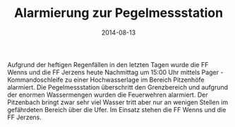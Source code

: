 #+TITLE: Alarmierung zur Pegelmessstation
#+DATE: 2014-08-13
#+FACEBOOK_URL: 

Aufgrund der heftigen Regenfällen in den letzten Tagen wurde die FF Wenns und die FF Jerzens heute Nachmittag um 15:00 Uhr mittels Pager - Kommandoschleife zu einer Hochwasserlage im Bereich Pitzenhöfe alarmiert. Die Pegelmessstation überschritt den Grenzbereich und aufgrund der enormen Wassermengen wurden die Feuerwehren alarmiert. Der Pitzenbach bringt zwar sehr viel Wasser tritt aber nur an wenigen Stellen im gefährdeten Bereich über die Ufer. Im Einsatz stehen die FF Wenns und die FF Jerzens.

